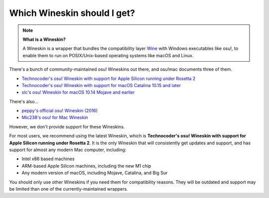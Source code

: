 ##########################################################################################
Which Wineskin should I get?
##########################################################################################

.. note::

    **What is a Wineskin?**

    A Wineskin is a wrapper that bundles the compatibility layer `Wine <https://www.winehq.org/>`_ with Windows executables like osu!, to enable them to run on POSIX/Unix-based operating systems like macOS and Linux.

There's a bunch of community-maintained osu! Wineskins out there, and osu!mac documents three of them.

- `Technocoder's osu! Wineskin with support for Apple Silicon running under Rosetta 2 <install/rosetta.html>`_ 
- `Technocoder's osu! Wineskin with support for macOS Catalina 10.15 and later <install/10-15.html>`_ 
- `slc's osu! Wineskin for macOS 10.14 Mojave and earlier <install/10-14.html>`_

There's also...

- `peppy's official osu! Wineskin (2016) <https://github.com/ppy/osu-wine>`_
- `Mic238's osu! for Mac Wineskin <https://github.com/Mic238/osu-for-Mac-Stable-Latest>`_

However, we don't provide support for these Wineskins.

For most users, we recommend using the latest Wineskin, which is **Technocoder's osu! Wineskin with support for Apple Silicon running under Rosetta 2**. It is the only Wineskin that will consistently get updates and support, and has support for almost any modern Mac computer, including:

- Intel x86 based machines
- ARM-based Apple Silicon machines, including the new M1 chip
- Any modern version of macOS, including Mojave, Catalina, and Big Sur

You should only use other Wineskins if you need them for compatibility reasons. They will be outdated and support may be limited than one of the currently-maintained wrappers.